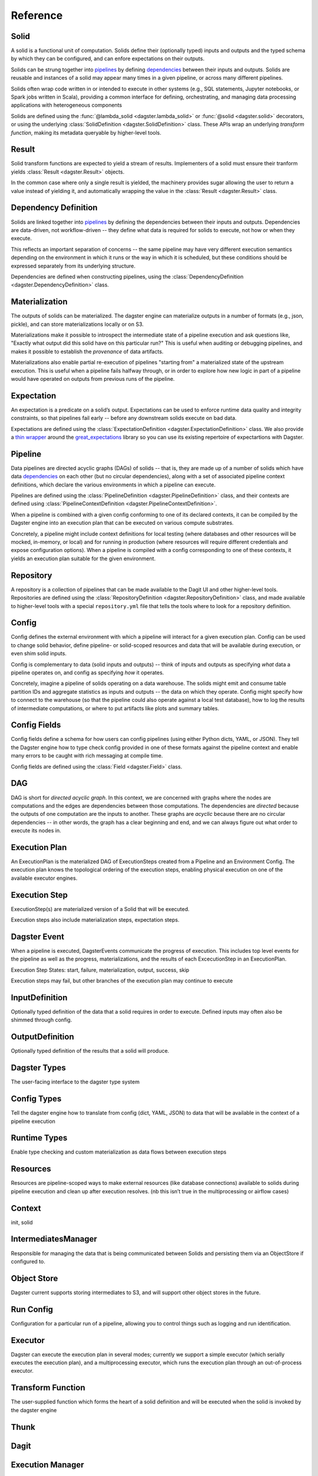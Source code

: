 Reference
---------


Solid
^^^^^

A solid is a functional unit of computation. Solids define their (optionally typed) inputs
and outputs and the typed schema by which they can be configured, and can enfore expectations on
their outputs.

Solids can be strung together into `pipelines <#pipeline>`__ by defining
`dependencies <#dependency-definition>`__ between their inputs and outputs.  Solids are reusable
and instances of a solid may appear many times in a given pipeline, or across many different
pipelines.

Solids often wrap code written in or intended to execute in other systems (e.g., SQL statements,
Jupyter notebooks, or Spark jobs written in Scala), providing a common interface for defining,
orchestrating, and managing data processing applications with heterogeneous components

Solids are defined using the :func:`@lambda_solid <dagster.lambda_solid>` or
:func:`@solid <dagster.solid>` decorators, or using the underlying
:class:`SolidDefinition <dagster.SolidDefinition>` class. These APIs wrap an underlying
`transform function`, making its metadata queryable by higher-level tools.

Result
^^^^^^

Solid transform functions are expected to yield a stream of results. Implementers of a solid must
ensure their tranform yields :class:`Result <dagster.Result>` objects.

In the common case where only a single result is yielded, the machinery provides sugar allowing
the user to return a value instead of yielding it, and automatically wrapping the value in the
:class:`Result <dagster.Result>` class.

.. _dependency-definition:

Dependency Definition
^^^^^^^^^^^^^^^^^^^^^

Solids are linked together into `pipelines <#pipeline>`__ by defining the dependencies between
their inputs and outputs. Dependencies are data-driven, not workflow-driven -- they define what
data is required for solids to execute, not how or when they execute.

This reflects an important separation of concerns -- the same pipeline may have very different
execution semantics depending on the environment in which it runs or the way in which it is
scheduled, but these conditions should be expressed separately from its underlying structure.

Dependencies are defined when constructing pipelines, using the
:class:`DependencyDefinition <dagster.DependencyDefinition>` class.

Materialization
^^^^^^^^^^^^^^^

The outputs of solids can be materialized. The dagster engine can materialize outputs in a number
of formats (e.g., json, pickle), and can store materializations locally or on S3.

Materializations make it possible to introspect the intermediate state of a pipeline execution
and ask questions like, "Exactly what output did this solid have on this particular run?" This is
useful when auditing or debugging pipelines, and makes it possible to establish the `provenance` of
data artifacts.

Materializations also enable partial re-execution of pipelines "starting from" a materialized state
of the upstream execution. This is useful when a pipeline fails halfway through, or in order to
explore how new logic in part of a pipeline would have operated on outputs from previous runs of
the pipeline.

Expectation
^^^^^^^^^^^

An expectation is a predicate on a solid’s output. Expectations can be used to enforce runtime data
quality and integrity constraints, so that pipelines fail early -- before any downstream solids
execute on bad data.

Expectations are defined using the :class:`ExpectationDefinition <dagster.ExpectationDefinition>`
class. We also provide a `thin wrapper <https://github.com/dagster-io/dagster/tree/master/python_modules/libraries/dagster-ge>`_
around the `great_expectations <https://github.com/great-expectations/great_expectations>`_ library
so you can use its existing repertoire of expectartions with Dagster.

.. _pipeline:

Pipeline
^^^^^^^^
Data pipelines are directed acyclic graphs (DAGs) of solids -- that is, they are made up of a number
of solids which have data `dependencies <#dependency-definition>`__ on each other (but no circular
dependencies), along with a set of associated pipeline context definitions, which declare the various
environments in which a pipeline can execute.

Pipelines are defined using the :class:`PipelineDefinition <dagster.PipelineDefinition>` class, and
their contexts are defined using :class:`PipelineContextDefinition <dagster.PipelineContextDefinition>`.

When a pipeline is combined with a given config conforming to one of its declared contexts, it can
be compiled by the Dagster engine into an execution plan that can be executed on various compute
substrates.

Concretely, a pipeline might include context definitions for local testing (where databases and
other resources will be mocked, in-memory, or local) and for running in production (where resources
will require different credentials and expose configuration options). When a pipeline is compiled
with a config corresponding to one of these contexts, it yields an execution plan suitable for the
given environment.

Repository
^^^^^^^^^^

A repository is a collection of pipelines that can be made available to the Dagit UI and other
higher-level tools. Repositories are defined using the
:class:`RepositoryDefinition <dagster.RepositoryDefinition>` class, and made available to
higher-level tools with a special ``repository.yml`` file that tells the tools where to look for a
repository definition.

Config
^^^^^^

Config defines the external environment with which a pipeline will interact for a given execution
plan. Config can be used to change solid behavior, define pipeline- or solid-scoped resources and
data that will be available during execution, or even shim solid inputs.

Config is complementary to data (solid inputs and outputs) -- think of inputs and outputs as
specifying `what` data a pipeline operates on, and config as specifying `how` it operates.

Concretely, imagine a pipeline of solids operating on a data warehouse. The solids might emit and
consume table partition IDs and aggregate statistics as inputs and outputs -- the data on which they
operate. Config might specify how to connect to the warehouse (so that the pipeline could also
operate against a local test database), how to log the results of intermediate computations, or
where to put artifacts like plots and summary tables.

Config Fields
^^^^^^^^^^^^^

Config fields define a schema for how users can config pipelines (using either Python dicts, YAML,
or JSON). They tell the Dagster engine how to type check config provided in one of these formats
against the pipeline context and enable many errors to be caught with rich messaging at compile time.

Config fields are defined using the :class:`Field <dagster.Field>` class.

DAG
^^^

DAG is short for `directed acyclic graph`. In this context, we are concerned with graphs where the
nodes are computations and the edges are dependencies between those computations. The dependencies
are `directed` because the outputs of one computation are the inputs to another.
These graphs are `acyclic` because there are no circular dependencies -- in other words, the graph
has a clear beginning and end, and we can always figure out what order to execute its nodes in.

Execution Plan
^^^^^^^^^^^^^^
An ExecutionPlan is the materialized DAG of ExecutionSteps created from a Pipeline and an Environment Config. The execution plan knows the topological ordering of the execution steps, enabling physical execution on one of the available executor engines.

Execution Step
^^^^^^^^^^^^^^

ExecutionStep(s) are materialized version of a Solid that will be executed. 

Execution steps also include materialization steps, expectation steps.

Dagster Event
^^^^^^^^^^^^^

When a pipeline is executed, DagsterEvents communicate the progress of execution. This includes top level events for the pipeline as well as the progress, materializations, and the results of each ExcecutionStep in an ExecutionPlan.

Execution Step States: start, failure, materialization, output, success, skip

Execution steps may fail, but other branches of the execution plan may continue to execute

InputDefinition
^^^^^^^^^^^^^^^

Optionally typed definition of the data that a solid requires in order to execute. Defined inputs may often also be shimmed through config.

OutputDefinition
^^^^^^^^^^^^^^^^

Optionally typed definition of the results that a solid will produce.

Dagster Types
^^^^^^^^^^^^^

The user-facing interface to the dagster type system

Config Types
^^^^^^^^^^^^

Tell the dagster engine how to translate from config (dict, YAML, JSON) to data that will be available in the context of a pipeline execution

Runtime Types
^^^^^^^^^^^^^

Enable type checking and custom materialization as data flows between execution steps

Resources
^^^^^^^^^

Resources are pipeline-scoped ways to make external resources (like database connections) available to solids during pipeline execution and clean up after execution resolves.
(nb this isn’t true in the multiprocessing or airflow cases)

Context
^^^^^^^

init, solid

IntermediatesManager 
^^^^^^^^^^^^^^^^^^^^

Responsible for managing the data that is being communicated between Solids and persisting them via an ObjectStore if configured to.

Object Store
^^^^^^^^^^^^

Dagster current supports storing intermediates to S3, and will support other object stores in the future.

Run Config
^^^^^^^^^^

Configuration for a particular run of a pipeline, allowing you to control things such as logging and run identification.

Executor
^^^^^^^^

Dagster can execute the execution plan in several modes; currently we support a simple executor (which serially executes the execution plan), and a multiprocessing executor, which runs the execution plan through an out-of-process executor.

Transform Function
^^^^^^^^^^^^^^^^^^

The user-supplied function which forms the heart of a solid definition and will be executed when the solid is invoked by the dagster engine

Thunk
^^^^^

Dagit
^^^^^

Execution Manager
^^^^^^^^^^^^^^^^^

SynchronousExecutionManager
MultiprocessingExecutionManager

